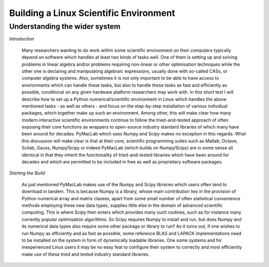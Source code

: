 

=======================================
Building a Linux Scientific Environment
=======================================

Understanding the wider system
==============================

*Introduction*

  Many researchers wanting to do work within some scientific environment on their computers typically depend on software which handles at least
  two kinds of tasks well. One of them is setting up and solving problems in linear algebra and/or problems requiring non-linear or other
  optimisation techniques while the other one is declaring and manipulating algebraic expressions, usually done with so-called CASs, or computer
  algebra systems. Also, sometimes it is not only important to be able to have access to environments which can handle these tasks, but also to
  handle these tasks as fast and efficiently as possible, conditional on any given hardware platform researchers may work with. In this short
  text I will describe how to set up a Python numerical/scientific environment in Linux which handles the above mentioned tasks - as well as
  others - and focus on the step-by-step installation of various individual packages, which together make up such an environment. Among other,
  this will make clear how many modern interactive scientific environments continue to follow the tried-and-tested approach of often exposing
  their core functions as wrappers to open-source industry standard libraries of which many have been around for decades. PyMacLab which uses
  Numpy and Scipy makes no exception in this regards. What this discussion will make clear is that at their core, scientific programming suites
  such as Matlab, Octave, Scilab, Gauss, Numpy/Scipy or indeed PyMacLab (which builds on Numpy/Scipy) are in some sense all identical in that they
  inherit the functionality of tried-and-tested libraries which have been around for decades and which are permitted to be included in free as well
  as proprietary software packages.

*Starting the Build*

  As just mentioned PyMacLab makes use of the Numpy and Scipy libraries which users often tend to download in tandem. This is because Numpy
  is a library, whose main contribution lies in the provision of Python numerical array and matrix classes, apart from some small number of
  often statistical convenience methods employing these new data types, supplies little else in the domain of advanced scientific computing.
  This is where Scipy then enters which provides many such routines, such as for instance many currently popular optimisation algorithms.
  So Scipy requires Numpy to install and run, but does Numpy and its numerical data types also require some other package or library to run?
  As it turns out, if one wishes to run Numpy as efficiently and as fast as possible, some reference BLAS and LAPACK implementations need to be
  installed on the system in form of dynamically loadable libraries. One some systems and for inexperienced Linux users it may be no easy feat
  to configure their system to correctly and most efficiently make use of these tried and tested industry standard libraries.